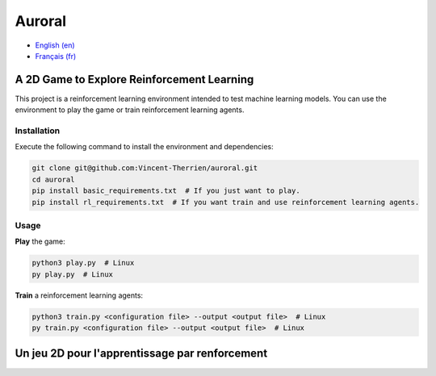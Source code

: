 Auroral
=======

- `English (en) <#A-2D-Game-for-Reinforcement-Learning>`_
- `Français (fr) <#Un-jeu-2D-pour-l'apprentissage-par-renforcement>`_


A 2D Game to Explore Reinforcement Learning
-------------------------------------------

This project is a reinforcement learning environment intended to test machine learning models. You
can use the environment to play the game or train reinforcement learning agents.


Installation
````````````

Execute the following command to install the environment and dependencies:

.. code-block::

   git clone git@github.com:Vincent-Therrien/auroral.git
   cd auroral
   pip install basic_requirements.txt  # If you just want to play.
   pip install rl_requirements.txt  # If you want train and use reinforcement learning agents.


Usage
`````

**Play** the game:

.. code-block::

   python3 play.py  # Linux
   py play.py  # Linux

**Train** a reinforcement learning agents:

.. code-block::

   python3 train.py <configuration file> --output <output file>  # Linux
   py train.py <configuration file> --output <output file>  # Linux


Un jeu 2D pour l'apprentissage par renforcement
-----------------------------------------------
